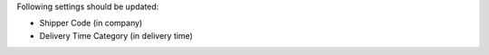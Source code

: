 Following settings should be updated:

- Shipper Code (in company)
- Delivery Time Category (in delivery time)
